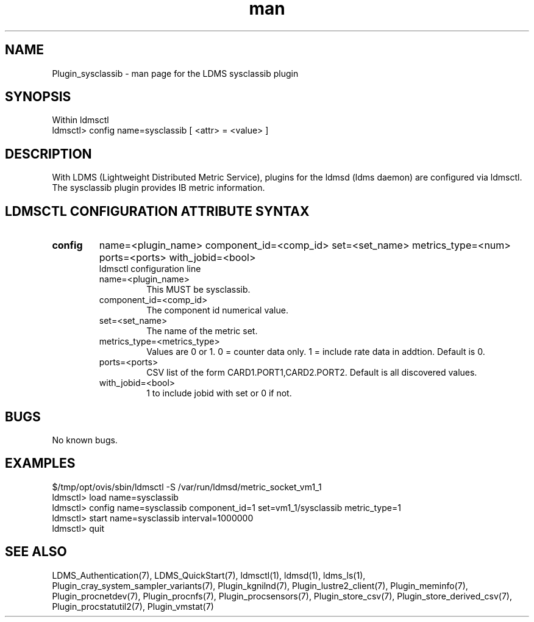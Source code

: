 .\" Manpage for Plugin_sysclassib
.\" Contact ovis-help@ca.sandia.gov to correct errors or typos.
.TH man 7 "11 Sep 2014" "v2.2/RC1.2" "LDMS Plugin sysclassib man page"

.SH NAME
Plugin_sysclassib - man page for the LDMS sysclassib plugin

.SH SYNOPSIS
Within ldmsctl
.br
ldmsctl> config name=sysclassib [ <attr> = <value> ]

.SH DESCRIPTION
With LDMS (Lightweight Distributed Metric Service), plugins for the ldmsd (ldms daemon) are configured via ldmsctl.
The sysclassib plugin provides IB metric information.

.SH LDMSCTL CONFIGURATION ATTRIBUTE SYNTAX

.TP
.BR config
name=<plugin_name> component_id=<comp_id> set=<set_name> metrics_type=<num> ports=<ports> with_jobid=<bool>
.br
ldmsctl configuration line
.RS
.TP
name=<plugin_name>
.br
This MUST be sysclassib.
.TP
component_id=<comp_id>
.br
The component id numerical value.
.TP
set=<set_name>
.br
The name of the metric set.
.TP
metrics_type=<metrics_type>
.br
Values are 0 or 1. 0 = counter data only. 1 = include rate data in addtion.
Default is 0.
.TP
ports=<ports>
.br
CSV list of the form CARD1.PORT1,CARD2.PORT2. Default is all discovered values.
.TP 
with_jobid=<bool>
.br
1 to include jobid with set or 0 if not.
.RE

.SH BUGS
No known bugs.

.SH EXAMPLES
.PP
.nf
$/tmp/opt/ovis/sbin/ldmsctl -S /var/run/ldmsd/metric_socket_vm1_1
ldmsctl> load name=sysclassib
ldmsctl> config name=sysclassib component_id=1 set=vm1_1/sysclassib metric_type=1
ldmsctl> start name=sysclassib interval=1000000
ldmsctl> quit
.fi

.SH SEE ALSO
LDMS_Authentication(7), LDMS_QuickStart(7), ldmsctl(1), ldmsd(1), ldms_ls(1),
Plugin_cray_system_sampler_variants(7), Plugin_kgnilnd(7), Plugin_lustre2_client(7), Plugin_meminfo(7), Plugin_procnetdev(7), Plugin_procnfs(7),
Plugin_procsensors(7), Plugin_store_csv(7), Plugin_store_derived_csv(7), Plugin_procstatutil2(7), Plugin_vmstat(7)
